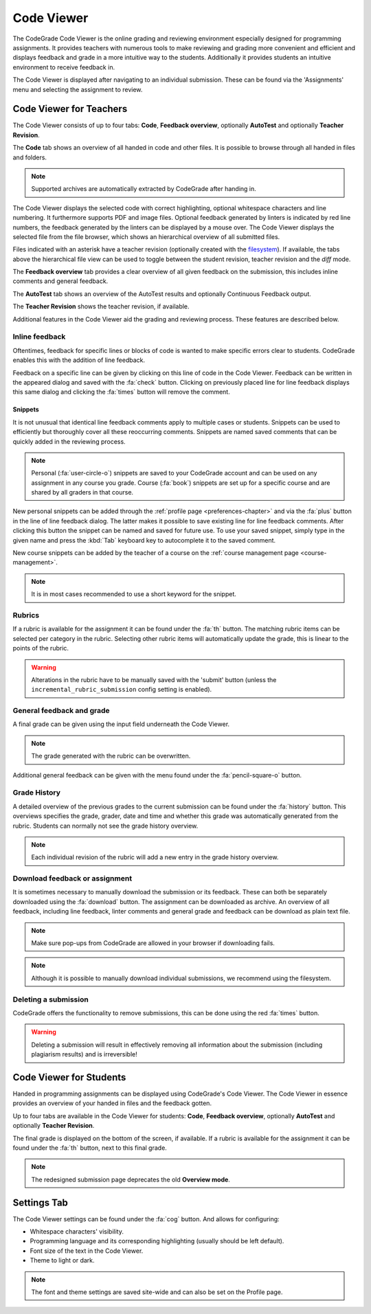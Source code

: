 .. _codeviewer-chapter:

Code Viewer
===============
The CodeGrade Code Viewer is the online grading and reviewing environment especially
designed for programming assignments. It provides teachers with numerous tools
to make reviewing and grading more convenient and efficient and displays feedback and
grade in a more intuitive way to the students. Additionally it provides students an
intuitive environment to receive feedback in.

The Code Viewer is displayed after navigating to an individual submission. These can be
found via the 'Assignments' menu and selecting the assignment to review.

.. _codeviewer-teachers:

Code Viewer for Teachers
-------------------------
The Code Viewer consists of up to four tabs: **Code**, **Feedback overview**,
optionally **AutoTest** and optionally **Teacher Revision**.

The **Code** tab shows an overview of all handed in code and other files. It is
possible to browse through all handed in files and folders.

.. note::
    Supported archives are automatically extracted by CodeGrade after handing in.

The Code Viewer displays the selected code with correct highlighting, optional whitespace characters and line numbering. It
furthermore supports PDF and image files. Optional feedback
generated by linters is indicated by red line numbers, the feedback generated by the linters can be displayed by a mouse over. The
Code Viewer displays the selected file from the file browser, which shows an hierarchical overview of all submitted files.

Files indicated with an asterisk have a teacher revision (optionally created
with the `filesystem <https://fs-docs.codegra.de>`__). If available, the tabs above the
hierarchical file view can be used to toggle between the student revision,
teacher revision and the *diff* mode.

The **Feedback overview** tab provides a clear overview of all given feedback on
the submission, this includes inline comments and general feedback.

The **AutoTest** tab shows an overview of the AutoTest results and optionally
Continuous Feedback output.

The **Teacher Revision** shows the teacher revision, if available.

Additional features in the Code Viewer aid the grading and reviewing process. These features are described below.

Inline feedback
~~~~~~~~~~~~~~~~~~~~~~
Oftentimes, feedback for specific lines or blocks of code is wanted to make specific errors clear to students.
CodeGrade enables this with the addition of line feedback.

Feedback on a specific line can be given by clicking on this line of code in the Code Viewer. Feedback can be
written in the appeared dialog and saved with the :fa:`check` button. Clicking on previously placed line
for line feedback displays this same dialog and clicking the :fa:`times` button will remove the comment.

.. _codeviewer-snippets:

Snippets
^^^^^^^^^
It is not unusual that identical line feedback comments apply to multiple cases or students. Snippets can be used
to efficiently but thoroughly cover all these reoccurring comments. Snippets are named saved comments that can be quickly added in the reviewing process.

.. note:: Personal (:fa:`user-circle-o`) snippets are saved to your CodeGrade account and can be used on any assignment in any course you grade. Course (:fa:`book`) snippets are set up for a specific course and are shared by all graders in that course.

New personal snippets can be added through the :ref:`profile page <preferences-chapter>`
and via the :fa:`plus` button in the line of line feedback dialog. The latter
makes it possible to save existing line for line feedback comments. After
clicking this button the snippet can be named and saved for future use. To use
your saved snippet, simply type in the given name and press the :kbd:`Tab` keyboard key
to autocomplete it to the saved comment.

New course snippets can be added by the teacher of a course on the
:ref:`course management page <course-management>`.

.. note:: It is in most cases recommended to use a short keyword for the snippet.

Rubrics
~~~~~~~~~
If a rubric is available for the assignment it can be found under the :fa:`th` button.
The matching rubric items can be selected per category in the rubric. Selecting other rubric items will
automatically update the grade, this is linear to the points of the rubric.

.. warning:: Alterations in the rubric have to be manually saved with the 'submit' button (unless the ``incremental_rubric_submission`` config setting is enabled).

General feedback and grade
~~~~~~~~~~~~~~~~~~~~~~~~~~~
A final grade can be given using the input field underneath the Code Viewer.

.. note:: The grade generated with the rubric can be overwritten.

Additional general feedback can be given with the menu found under the :fa:`pencil-square-o` button.

Grade History
~~~~~~~~~~~~~~
A detailed overview of the previous grades to the current submission can be found under the
:fa:`history` button. This overviews specifies the grade, grader, date and time and whether this
grade was automatically generated from the rubric. Students can normally not see the grade history overview.

.. note:: Each individual revision of the rubric will add a new entry in the grade history overview.


Download feedback or assignment
~~~~~~~~~~~~~~~~~~~~~~~~~~~~~~~~
It is sometimes necessary to manually download the submission or its feedback. These can both be
separately downloaded using the :fa:`download` button. The assignment can be downloaded as archive.
An overview of all feedback, including line feedback, linter comments and general grade and feedback can be download as
plain text file.

.. note:: Make sure pop-ups from CodeGrade are allowed in your browser if downloading fails.
.. note:: Although it is possible to manually download individual submissions, we recommend using the filesystem.

Deleting a submission
~~~~~~~~~~~~~~~~~~~~~~
CodeGrade offers the functionality to remove submissions, this can be done using the red :fa:`times` button.

.. warning:: Deleting a submission will result in effectively removing all information about the submission (including plagiarism results) and is irreversible!

.. _codeviewer-students:

Code Viewer for Students
-------------------------
Handed in programming assignments can be displayed using CodeGrade's Code Viewer. The Code Viewer in essence
provides an overview of your handed in files and the feedback gotten.

Up to four tabs are available in the Code Viewer for students: **Code**,
**Feedback overview**, optionally **AutoTest** and optionally **Teacher
Revision**.

The final grade is displayed on the bottom of the screen, if available.
If a rubric is available for the assignment it can be found under the :fa:`th` button, next to this final grade.

.. note::
    The redesigned submission page deprecates the old **Overview mode**.

.. _codeviewer-settings:

Settings Tab
--------------------
The Code Viewer settings can be found under the :fa:`cog` button. And allows for configuring:

* Whitespace characters' visibility.
* Programming language and its corresponding highlighting (usually should be left default).
* Font size of the text in the Code Viewer.
* Theme to light or dark.

.. note:: The font and theme settings are saved site-wide and can also be set on the Profile page.
